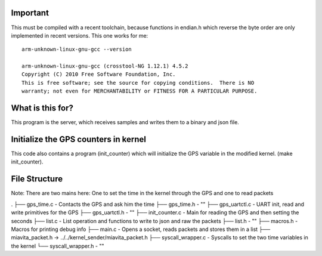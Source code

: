 Important
=========

This must be compiled with a recent toolchain, because functions in endian.h which reverse the byte order are only implemented in recent versions. This one works for me::

    arm-unknown-linux-gnu-gcc --version

    arm-unknown-linux-gnu-gcc (crosstool-NG 1.12.1) 4.5.2
    Copyright (C) 2010 Free Software Foundation, Inc.
    This is free software; see the source for copying conditions.  There is NO
    warranty; not even for MERCHANTABILITY or FITNESS FOR A PARTICULAR PURPOSE.

What is this for?
=================

This program is the server, which receives samples and writes them to a binary and json file.

Initialize the GPS counters in kernel
=====================================

This code also contains a program (init_counter) which will initialize the GPS variable in the modified kernel. (make init_counter).

File Structure
==============
Note: There are two mains here: One to set the time in the kernel through the GPS and one to read packets

.
├── gps_time.c          - Contacts the GPS and ask him the time
├── gps_time.h          - "" 
├── gps_uartctl.c       - UART init, read and write primitives for the GPS
├── gps_uartctl.h       - ""
├── init_counter.c      - Main for reading the GPS and then setting the seconds
├── list.c              - List operation and functions to write to json and raw the packets
├── list.h              - ""
├── macros.h            - Macros for printing debug info
├── main.c              - Opens a socket, reads packets and stores them in a list
├── miavita_packet.h -> ../../kernel_sender/miavita_packet.h
├── syscall_wrapper.c   - Syscalls to set the two time variables in the kernel
└── syscall_wrapper.h   - ""
